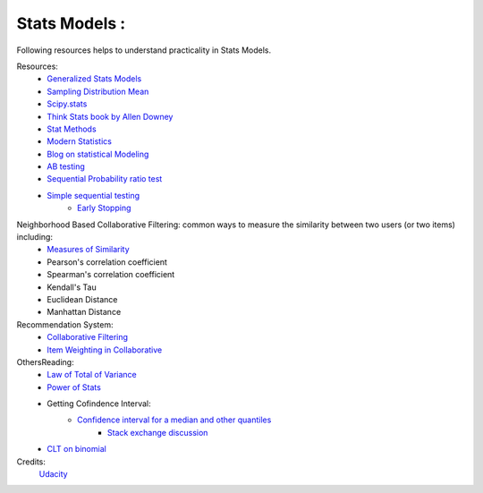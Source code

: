 Stats Models :
******************

Following resources helps to understand practicality in Stats Models.

Resources:  
    * `Generalized Stats Models <https://www.statsmodels.org/stable/glm.html>`_
    * `Sampling Distribution Mean <http://onlinestatbook.com/2/sampling_distributions/samp_dist_mean.html>`_
    * `Scipy.stats <https://docs.scipy.org/doc/scipy/reference/stats.html>`_
    * `Think Stats book by Allen Downey <https://greenteapress.com/wp/think-stats-2e/>`_
    * `Stat Methods <https://www.statmethods.net/stats/power.html>`_
    * `Modern Statistics <http://web.stanford.edu/class/bios221/book/Chap-Mixtures.html>`_
    * `Blog on statistical Modeling <https://statisticalmodeling.wordpress.com/2011/06/14/an-example-of-a-mixture/>`_
    * `AB testing <https://www.evanmiller.org/ab-testing/>`_
    * `Sequential Probability ratio test <https://en.wikipedia.org/wiki/Sequential_probability_ratio_test>`_
    * `Simple sequential testing <https://www.evanmiller.org/sequential-ab-testing.html>`_
        * `Early Stopping <https://www.evanmiller.org/how-not-to-run-an-ab-test.html>`_

Neighborhood Based Collaborative Filtering: common ways to measure the similarity between two users (or two items) including:
    * `Measures of Similarity <https://dataaspirant.com/five-most-popular-similarity-measures-implementation-in-python/>`_
    * Pearson's correlation coefficient
    * Spearman's correlation coefficient
    * Kendall's Tau
    * Euclidean Distance
    * Manhattan Distance

Recommendation System: 
    * `Collaborative Filtering <https://blog.dominodatalab.com/recommender-systems-collaborative-filtering/>`_
    * `Item Weighting in Collaborative <https://www.semanticscholar.org/paper/Item-Weighting-Techniques-for-Collaborative-Baltrunas-Ricci/3e9ebcd9503ef7375c7bb334511804d1e45127e9?p2df>`_

Others\Reading:
    * `Law of Total of Variance <https://en.wikipedia.org/wiki/Law_of_total_variance>`_ 
    * `Power of Stats <https://www.evanmiller.org/ab-testing/sample-size.html#!20;80;5;5;0>`_
    * Getting Cofindence Interval:
        * `Confidence interval for a median and other quantiles <https://www-users.york.ac.uk/~mb55/intro/cicent.htm>`_
            * `Stack exchange discussion <https://stats.stackexchange.com/questions/99829/how-to-obtain-a-confidence-interval-for-a-percentile>`_ 
    * `CLT on binomial <https://sphweb.bumc.bu.edu/otlt/MPH-Modules/BS/BS704_Probability/BS704_Probability12.html#:~:text=Central%20Limit%20Theorem%20with%20a%20Dichotomous%20Outcome,-Now%20suppose%20we&text=The%20Central%20Limit%20Theorem%20applies,success%22%20on%20any%20given%20trial.>`_




Credits:
    `Udacity <www.udacity.com>`_